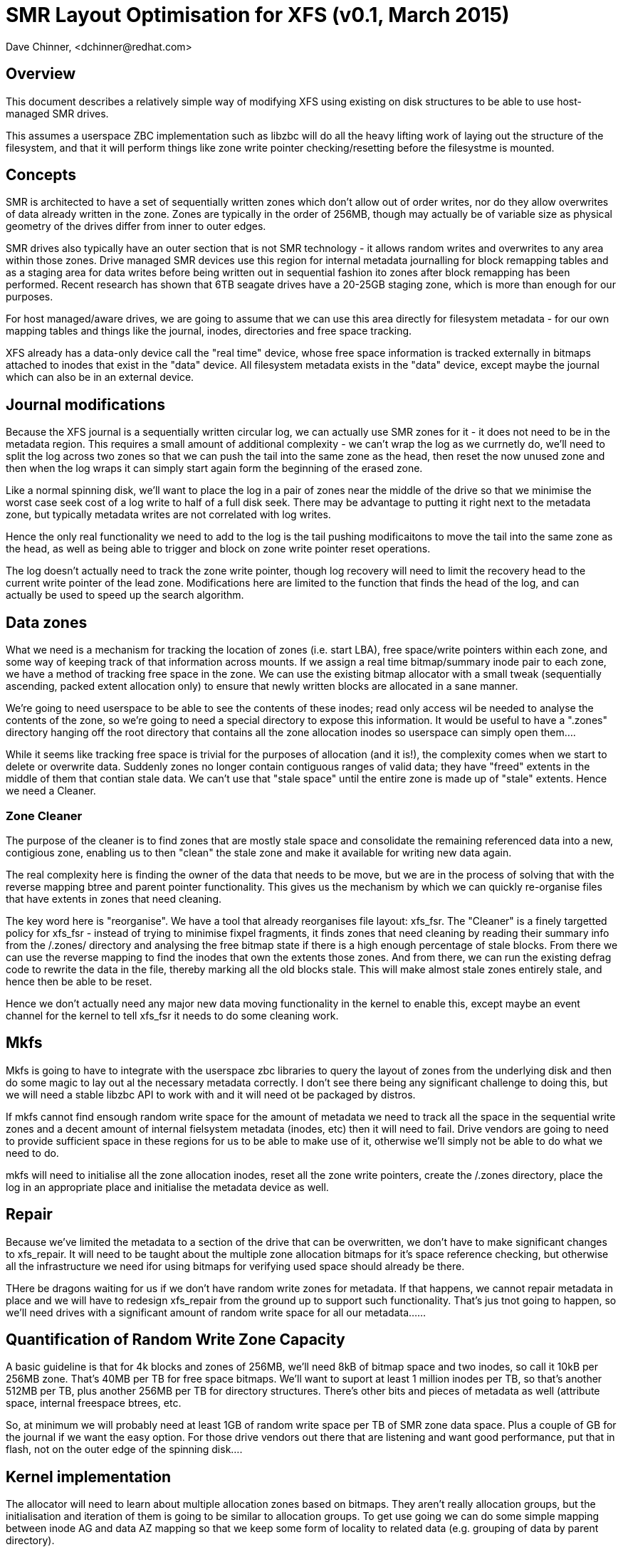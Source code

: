 = SMR Layout Optimisation for XFS (v0.1, March 2015)
Dave Chinner, <dchinner@redhat.com>

== Overview

This document describes a relatively simple way of modifying XFS using existing
on disk structures to be able to use host-managed SMR drives.

This assumes a userspace ZBC implementation such as libzbc will do all the heavy
lifting work of laying out the structure of the filesystem, and that it will
perform things like zone write pointer checking/resetting before the filesystme
is mounted.

== Concepts

SMR is architected to have a set of sequentially written zones which don't allow
out of order writes, nor do they allow overwrites of data already written in the
zone. Zones are typically in the order of 256MB, though may actually be of
variable size as physical geometry of the drives differ from inner to outer
edges.

SMR drives also typically have an outer section that is not SMR technology - it
allows random writes and overwrites to any area within those zones. Drive
managed SMR devices use this region for internal metadata
journalling  for block remapping tables and as a staging area for data writes
before being written out in sequential fashion ito zones after block remapping
has been performed. Recent research has shown that 6TB seagate drives have a
20-25GB staging zone, which is more than enough for our purposes.

For host managed/aware drives, we are going to assume that we can use this area
directly for filesystem metadata - for our own mapping tables and things like
the journal, inodes, directories and free space tracking.

XFS already has a data-only device call the "real time" device, whose free space
information is tracked externally in bitmaps attached to inodes that exist in
the "data" device. All filesystem metadata exists in the "data" device, except
maybe the journal which can also be in an external device.

== Journal modifications

Because the XFS journal is a sequentially written circular log, we can actually
use SMR zones for it - it does not need to be in the metadata region. This
requires a small amount of additional complexity - we can't wrap the log as we
currnetly do, we'll need to split the log across two zones so that we can push
the tail into the same zone as the head, then reset the now unused zone
and then when the log wraps it can simply start again form the beginning of the
erased zone.

Like a normal spinning disk, we'll want to place the log in a pair of zones near
the middle of the drive so that we minimise the worst case seek cost of a log
write to half of a full disk seek. There may be advantage to putting it right
next to the metadata zone, but typically metadata writes are not correlated with
log writes.

Hence the only real functionality we need to add to the log is the tail pushing
modificaitons to move the tail into the same zone as the head, as well as being
able to trigger and block on zone write pointer reset operations.

The log doesn't actually need to track the zone write pointer, though log
recovery will need to limit the recovery head to the current write pointer of
the lead zone.  Modifications here are limited to the function that finds the
head of the log, and can actually be used to speed up the search algorithm.

== Data zones

What we need is a mechanism for tracking the location of zones (i.e. start LBA),
free space/write pointers within each zone, and some way of keeping track of
that information across mounts. If we assign a real time bitmap/summary inode
pair to each zone, we have a method of tracking free space in the zone. We can
use the existing bitmap allocator with a small tweak (sequentially ascending,
packed extent allocation only) to ensure that newly written blocks are allocated
in a sane manner.

We're going to need userspace to be able to see the contents of these inodes;
read only access wil be needed to analyse the contents of the zone, so we're
going to need a special directory to expose this information. It would be useful
to have a ".zones" directory hanging off the root directory that contains all
the zone allocation inodes so userspace can simply open them....

While it seems like tracking free space is trivial for the purposes of
allocation (and it is!), the complexity comes when we start to delete or
overwrite data. Suddenly zones no longer contain contiguous ranges of valid
data; they have "freed" extents in the middle of them that contian stale data.
We can't use that "stale space" until the entire zone is made up of "stale"
extents. Hence we need a Cleaner.

=== Zone Cleaner

The purpose of the cleaner is to find zones that are mostly stale space and
consolidate the remaining referenced data into a new, contigious zone, enabling
us to then "clean" the stale zone and make it available for writing new data
again.

The real complexity here is finding the owner of the data that needs to be move,
but we are in the process of solving that with the reverse mapping btree and
parent pointer functionality. This gives us the mechanism by which we can
quickly re-organise files that have extents in zones that need cleaning.

The key word here is "reorganise". We have a tool that already reorganises file
layout: xfs_fsr. The "Cleaner" is a finely targetted policy for xfs_fsr -
instead of trying to minimise fixpel fragments, it finds zones that need
cleaning by reading their summary info from the /.zones/ directory and analysing
the free bitmap state if there is a high enough percentage of stale blocks. From
there we can use the reverse mapping to find the inodes that own the extents
those zones.  And from there, we can run the existing defrag code to rewrite the
data in the file, thereby marking all the old blocks stale. This will make
almost stale zones entirely stale, and hence then be able to be reset.

Hence we don't actually need any major new data moving functionality in the
kernel to enable this, except maybe an event channel for the kernel to tell
xfs_fsr it needs to do some cleaning work.

== Mkfs

Mkfs is going to have to integrate with the userspace zbc libraries to query the
layout of zones from the underlying disk and then do some magic to lay out al
the necessary metadata correctly. I don't see there being any significant
challenge to doing this, but we will need a stable libzbc API to work with and
it will need ot be packaged by distros.

If mkfs cannot find ensough random write space for the amount of metadata we
need to track all the space in the sequential write zones and a decent amount of
internal fielsystem metadata (inodes, etc) then it will need to fail. Drive
vendors are going to need to provide sufficient space in these regions for us
to be able to make use of it, otherwise we'll simply not be able to do what we
need to do.

mkfs will need to initialise all the zone allocation inodes, reset all the zone
write pointers, create the /.zones directory, place the log in an appropriate
place and initialise the metadata device as well.

== Repair

Because we've limited the metadata to a section of the drive that can be
overwritten, we don't have to make significant changes to xfs_repair. It will
need to be taught about the multiple zone allocation bitmaps for it's space
reference checking, but otherwise all the infrastructure we need ifor using
bitmaps for verifying used space should already be there.

THere be dragons waiting for us if we don't have random write zones for
metadata. If that happens, we cannot repair metadata in place and we will have
to redesign xfs_repair from the ground up to support such functionality. That's
jus tnot going to happen, so we'll need drives with a significant amount of
random write space for all our metadata......

== Quantification of Random Write Zone Capacity

A basic guideline is that for 4k blocks and zones of 256MB, we'll need 8kB of
bitmap space and two inodes, so call it 10kB per 256MB zone. That's 40MB per TB
for free space bitmaps. We'll want to suport at least 1 million inodes per TB,
so that's another 512MB per TB, plus another 256MB per TB for directory
structures. There's other bits and pieces of metadata as well (attribute space,
internal freespace btrees, etc.

So, at minimum we will probably need at least 1GB of random write space per TB
of SMR zone data space. Plus a couple of GB for the journal if we want the easy
option. For those drive vendors out there that are listening and want good
performance, put that in flash, not on the outer edge of the spinning disk....

== Kernel implementation

The allocator will need to learn about multiple allocation zones based on
bitmaps. They aren't really allocation groups, but the initialisation and
iteration of them is going to be similar to allocation groups. To get use going
we can do some simple mapping between inode AG and data AZ mapping so that we
keep some form of locality to related data (e.g. grouping of data by parent
directory).

We can do simple things first - simply rotoring allocation across zones will get
us moving very quickly, and then we can refine it once we have more than just a
proof of concept prototype.

Optimising data allocation for SMR is going to be tricky, and I hope to be able
to leave that to drive vendor engineers....

Ideally, we won't need a zbc interface in the kernel, except to erase zones.
I'd like to see an interface that doesn't even require that. For example, we
issue a discard (TRIM) on an entire  zone and that erases it and resets the write
pointer. This way we need no new infrastructure at the filesystem layer to
implement SMR awareness. In effect, the kernel isn't even aware that it's an SMR
drive underneath it.

== Problem cases

There are a few elephants in the room.

=== Concurrent writes

What happens when an application does concurrent writes into a file (either by
threads or AIO), and allocation happens in the opposite order to the IO being
dispatched. i.e., with a zone write pointer at block X, this happens:

----
Task A			Task B
write N			write N + 1
allocate X
			allocate X + 1
submit_bio		submit_bio
<blocks in Io stack>	IO to block X+1 dispatched.
----

And so even though we allocated the IO in incoming order, the dispatch order was
different.

I don't see how the filesystem can prevent this from occurring, except to
completely serialise IO to zone. i.e. while we have a block allocation and no
write completion, no other allocations to that zone can take place. If that's
the case, this is going to cause massive fragmentation and/or severe IO latency
problems for any application that has this sort of IO engine.

has anyone thought about how host managed/aware storage stacks are supposed to
deal with this problem?

=== Crash recovery

Write pointer location is undefined after power failure. It could be at an old
location, the current location or anywhere in between. The only guarantee that
we have is that if we flushed the cache (i.e. fsync'd a file) then they will at
least be in a position at or past the location of the fsync.

Hence before a filesystem runs journal recovery, all it's zone allocation write
pointers need to be set to what the drive thinks they are, and all of the zone
allocation beyond the write pointer need to be cleared. We could do this during
log recovery in kernel, but that means we need full ZBC awareness in log
recovery to iterate and query all the zones.

Hence it's not clear if we want to do this in userspace as that has it's own
problems e.g. we'd need to  have xfs.fsck detect that it's a smr filesystem and
perform that recovery, or write a mount.xfs helper that does it prior to
mounting the filesystem. Either way, we need to synchronise the on-disk
filesystem state to the internal disk zone state before doing anything else.

This needs more thought, because I have a nagging suspiscion that we need to do
this write pointer resynchronisation *after log recovery* has completed so we
can determine if we've got to now go and free extents that the filesystem has
allocated and are referenced by some inode out there. This, again, will require
reverse mapping lookups to solve.

=== Preallocation Issues

Because we can only do sequential writes, we can only allocate space that
exactly matches the write being performed. That means we *cannot preallocate
extents*. The reason for this is that preallocation will physically separate the
data write location from the zone write pointer. e.g. if we use preallocation to
allocate space we are about to do random writes into to prevent fragmentation.
We cannot do this on ZBC drives, we have to allocate specifically for the IO we
are going to perform.

As a result, we lose  almost all the existing mechanisms we use for preventing
fragmentation. Speculative EOF preallocation with delayed allocation cannot be
used, fallocate cannot be used to preallocate physical extents, and extent size
hints cannot be used because they do "allocate around" writes.

We're trying to do better without much investment in time and resources here, so
the compromise is that we are going to have to rely on xfs_fsr to clean up
fragmentation after the fact. Luckily, the other functions we need from xfs_fsr
(zone cleaning) also act to defragment free space so we don't have to care about
trading contiguous filesystem for free space fragmentation and that downward
spiral.

I suspect the best we will be able to do with fallocate based preallocation is
to mark the region as delayed allocation.

=== Allocation Alignemnt

With zone based write pointers, we lose all capability of write alignment to the
underlying storage - our only choice to write is the current set of write
pointers we have access to. There are several methods we could use to work
around this problem (e.g. put a slab-like allocator on top of the zones) but
that requires completely redesiging the allocators for SMR. Again, this may be a
step too far....

=== RAID on SMR?

How the hell does RAID work with SMR, and exactly what does that look like to
the filesytem?

How does libzbc work with RAID given it is implemented through the scsi ioctl
interface?

How does RAID repair parity errors in place? Or does the RAID layer now need
a remapping layer so the LBA or rewritten stripes remain the same? Indeed, how
do we handle partial stripe writes which will require multiple parity block
writes?

What does the geometry look like (stripe unit, width) and what does the write
pointer look like? How does RAID track all the necessary write pointers and keep
them in sync? What about RAID1 with it's dirty region logging to minimise resync
time and overhead?
